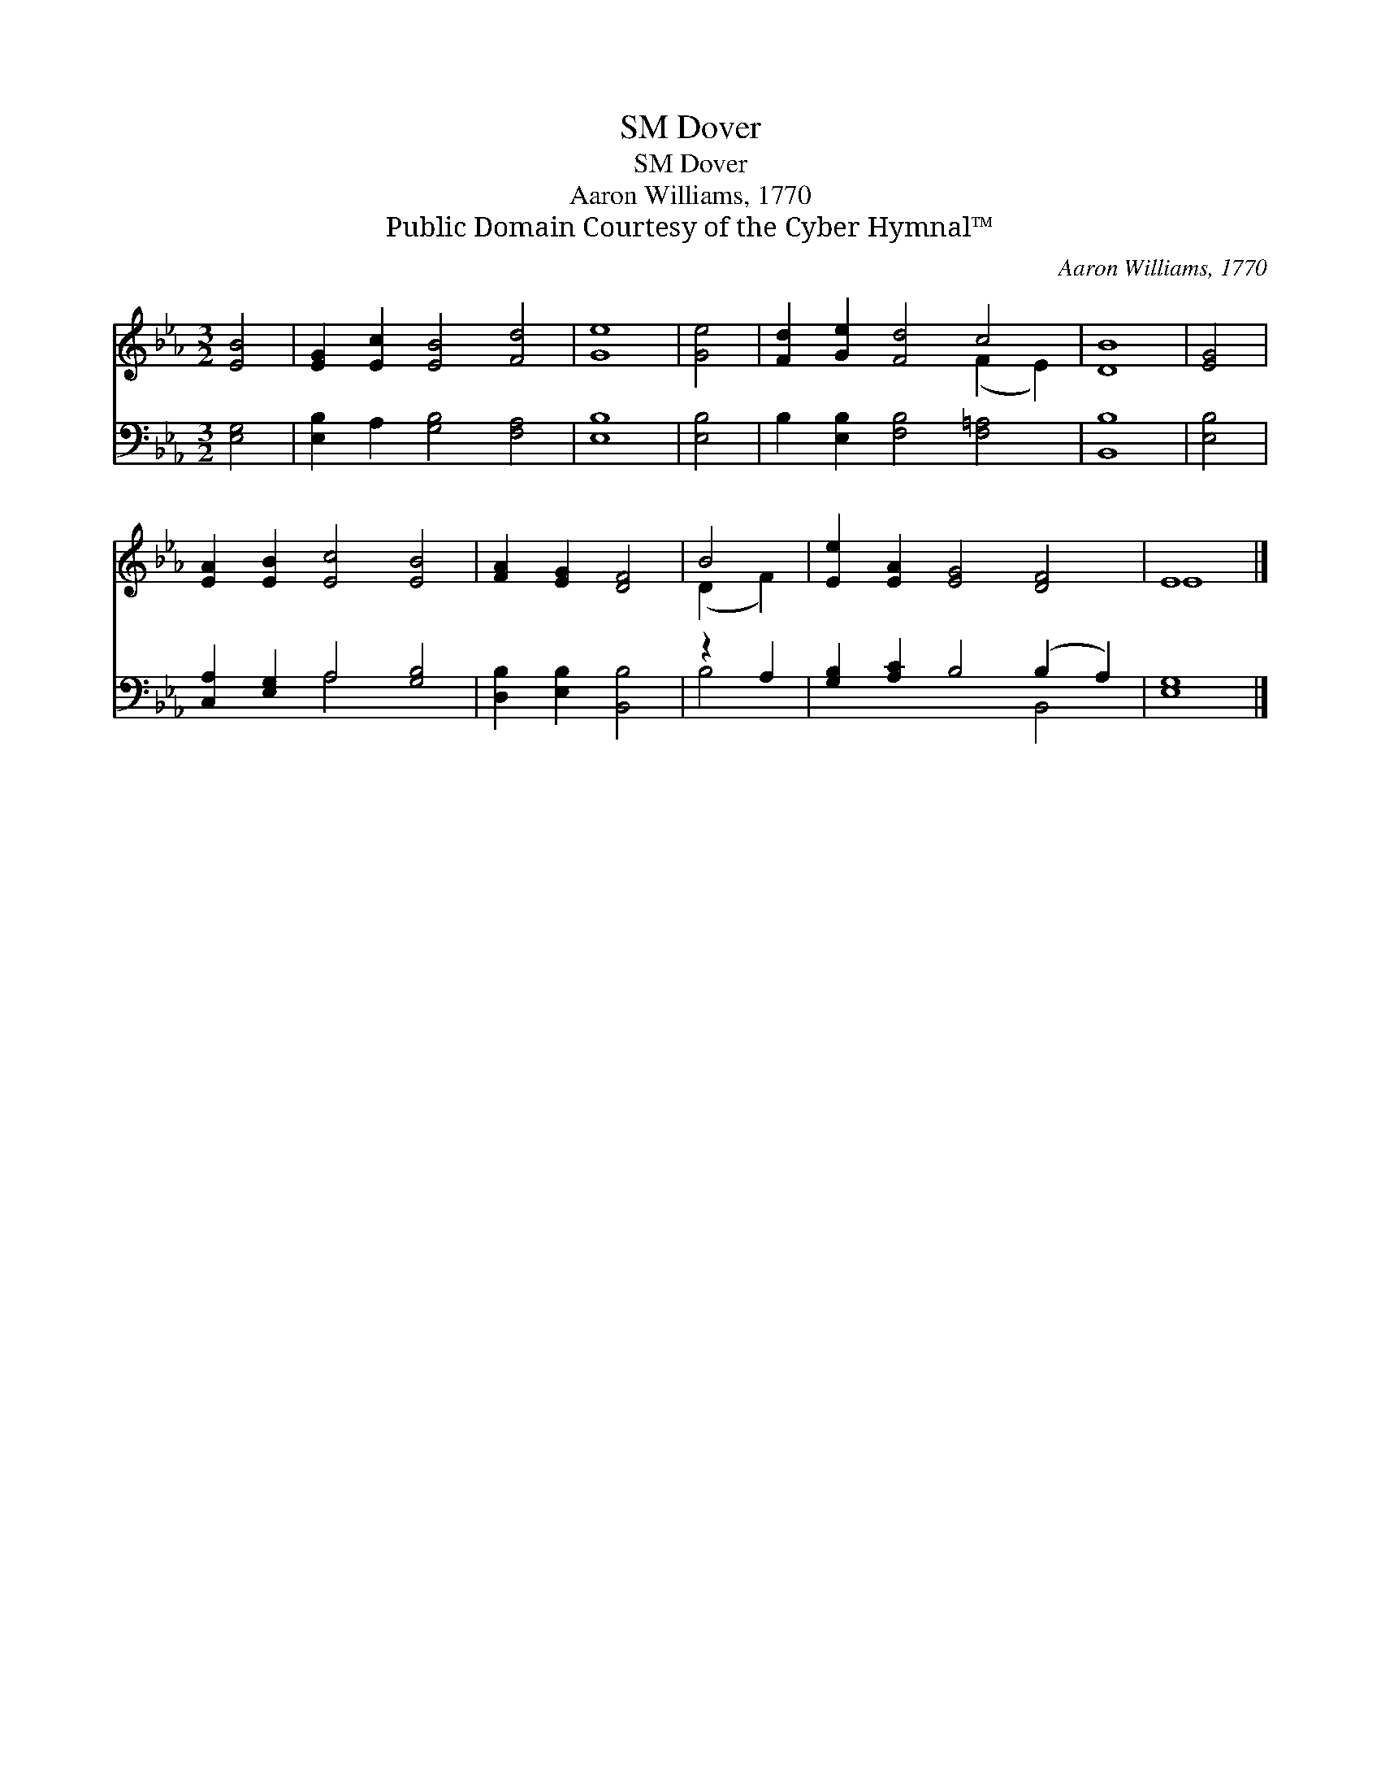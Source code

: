 X:1
T:Dover, SM
T:Dover, SM
T:Aaron Williams, 1770
T:Public Domain Courtesy of the Cyber Hymnal™
C:Aaron Williams, 1770
Z:Public Domain
Z:Courtesy of the Cyber Hymnal™
%%score ( 1 2 ) ( 3 4 )
L:1/8
M:3/2
K:Eb
V:1 treble 
V:2 treble 
V:3 bass 
V:4 bass 
V:1
 [EB]4 | [EG]2 [Ec]2 [EB]4 [Fd]4 | [Ge]8 | [Ge]4 | [Fd]2 [Ge]2 [Fd]4 c4 | [DB]8 | [EG]4 | %7
 [EA]2 [EB]2 [Ec]4 [EB]4 | [FA]2 [EG]2 [DF]4 | B4 | [Ee]2 [EA]2 [EG]4 [DF]4 | E8 |] %12
V:2
 x4 | x12 | x8 | x4 | x8 (F2 E2) | x8 | x4 | x12 | x8 | (D2 F2) | x12 | E8 |] %12
V:3
 [E,G,]4 | [E,B,]2 A,2 [G,B,]4 [F,A,]4 | [E,B,]8 | [E,B,]4 | B,2 [E,B,]2 [F,B,]4 [F,=A,]4 | %5
 [B,,B,]8 | [E,B,]4 | [C,A,]2 [E,G,]2 A,4 [G,B,]4 | [D,B,]2 [E,B,]2 [B,,B,]4 | z2 A,2 | %10
 [G,B,]2 [A,C]2 B,4 (B,2 A,2) | [E,G,]8 |] %12
V:4
 x4 | x12 | x8 | x4 | x12 | x8 | x4 | x4 A,4 x4 | x8 | B,4 | x8 B,,4 | x8 |] %12

